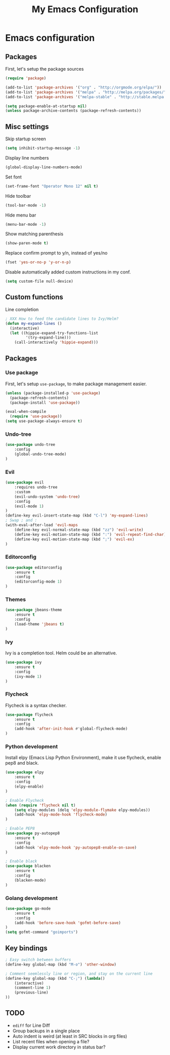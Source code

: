 #+TITLE: My Emacs Configuration

* Emacs configuration

** Packages

First, let's setup the package sources

#+BEGIN_SRC emacs-lisp
(require 'package)

(add-to-list 'package-archives '("org" . "http://orgmode.org/elpa/"))
(add-to-list 'package-archives '("melpa" . "http://melpa.org/packages/"))
(add-to-list 'package-archives '("melpa-stable" . "http://stable.melpa.org/packages/"))

(setq package-enable-at-startup nil)
(unless package-archive-contents (package-refresh-contents))
#+END_SRC

** Misc settings

Skip startup screen
#+BEGIN_SRC emacs-lisp
(setq inhibit-startup-message -1)
#+END_SRC

Display line numbers
#+BEGIN_SRC emacs-lisp
(global-display-line-numbers-mode)
#+END_SRC

Set font
#+BEGIN_SRC emacs-lisp
(set-frame-font "Operator Mono 12" nil t)
#+END_SRC

Hide toolbar
#+BEGIN_SRC emacs-lisp
(tool-bar-mode -1)
#+END_SRC

Hide menu bar
#+BEGIN_SRC emacs-lisp
(menu-bar-mode -1)
#+END_SRC

Show matching parenthesis
#+BEGIN_SRC emacs-lisp
(show-paren-mode t)
#+END_SRC

Replace confirm prompt to y/n, instead of yes/no
#+BEGIN_SRC emacs-lisp
(fset 'yes-or-no-p 'y-or-n-p)
#+END_SRC

Disable automatically added custom instructions in my conf.

#+BEGIN_SRC emacs-lisp
(setq custom-file null-device)
#+END_SRC

** Custom functions

Line completion
#+BEGIN_SRC emacs-lisp
; XXX How to feed the candidate lines to Ivy/Helm?
(defun my-expand-lines ()
  (interactive)
  (let ((hippie-expand-try-functions-list
         '(try-expand-line)))
    (call-interactively 'hippie-expand)))

#+END_SRC

** Packages

*** Use package

First, let's setup =use-package=, to make package management easier.

#+BEGIN_SRC emacs-lisp
(unless (package-installed-p 'use-package)
  (package-refresh-contents)
  (package-install 'use-package))

(eval-when-compile
  (require 'use-package))
(setq use-package-always-ensure t)
#+END_SRC

*** Undo-tree

#+BEGIN_SRC emacs-lisp
  (use-package undo-tree
      :config
      (global-undo-tree-mode)
  )
#+END_SRC

*** Evil

#+BEGIN_SRC emacs-lisp
  (use-package evil
	  :requires undo-tree
	  :custom
	  (evil-undo-system 'undo-tree)
	  :config
	  (evil-mode 1)
  )
  (define-key evil-insert-state-map (kbd "C-l") 'my-expand-lines)
  ; Swap ; and :
  (with-eval-after-load 'evil-maps
	  (define-key evil-normal-state-map (kbd "zz") 'evil-write)
	  (define-key evil-motion-state-map (kbd ":") 'evil-repeat-find-char)
	  (define-key evil-motion-state-map (kbd ";") 'evil-ex)
  )
#+END_SRC

*** Editorconfig

#+BEGIN_SRC emacs-lisp
  (use-package editorconfig
      :ensure t
      :config
      (editorconfig-mode 1)
  )
#+END_SRC

*** Themes

#+BEGIN_SRC emacs-lisp
  (use-package jbeans-theme
	  :ensure t
	  :config
	  (load-theme 'jbeans t)
  )
#+END_SRC

*** Ivy

Ivy is a completion tool. Helm could be an alternative.

#+BEGIN_SRC emacs-lisp
  (use-package ivy
	  :ensure t
	  :config
	  (ivy-mode 1)
  )
#+END_SRC

*** Flycheck

Flycheck is a syntax checker.

#+BEGIN_SRC emacs-lisp
  (use-package flycheck
	  :ensure t
	  :config
      (add-hook 'after-init-hook #'global-flycheck-mode)
  )
#+END_SRC

*** Python development

Install elpy (Emacs Lisp Python Environment), make it use flycheck,
enable pep8 and black.

#+BEGIN_SRC emacs-lisp
  (use-package elpy
	  :ensure t
	  :config
	  (elpy-enable)
  )

  ; Enable Flycheck
  (when (require 'flycheck nil t)
	  (setq elpy-modules (delq 'elpy-module-flymake elpy-modules))
	  (add-hook 'elpy-mode-hook 'flycheck-mode)
  )

  ; Enable PEP8
  (use-package py-autopep8
	  :ensure t
	  :config
	  (add-hook 'elpy-mode-hook 'py-autopep8-enable-on-save)
  )

  ; Enable black
  (use-package blacken
	  :ensure t
	  :config
      (blacken-mode)
  )
#+END_SRC

*** Golang development

#+BEGIN_SRC emacs-lisp
  (use-package go-mode
	  :ensure t
	  :config
	  (add-hook 'before-save-hook 'gofmt-before-save)
  )
  (setq gofmt-command "goimports")
#+END_SRC

** Key bindings

#+BEGIN_SRC emacs-lisp
  ; Easy switch between buffers
  (define-key global-map (kbd "M-o") 'other-window)

  ; Comment seemlessly line or region, and stay on the current line
  (define-key global-map (kbd "C-;") (lambda()
	  (interactive)
	  (comment-line 1)
	  (previous-line)
  ))
#+END_SRC

** TODO

- =ediff= for Line Diff
- Group backups in a single place
- Auto indent is weird (at least in SRC blocks in org files)
- List recent files when opening a file?
- Display current work directory in status bar?
